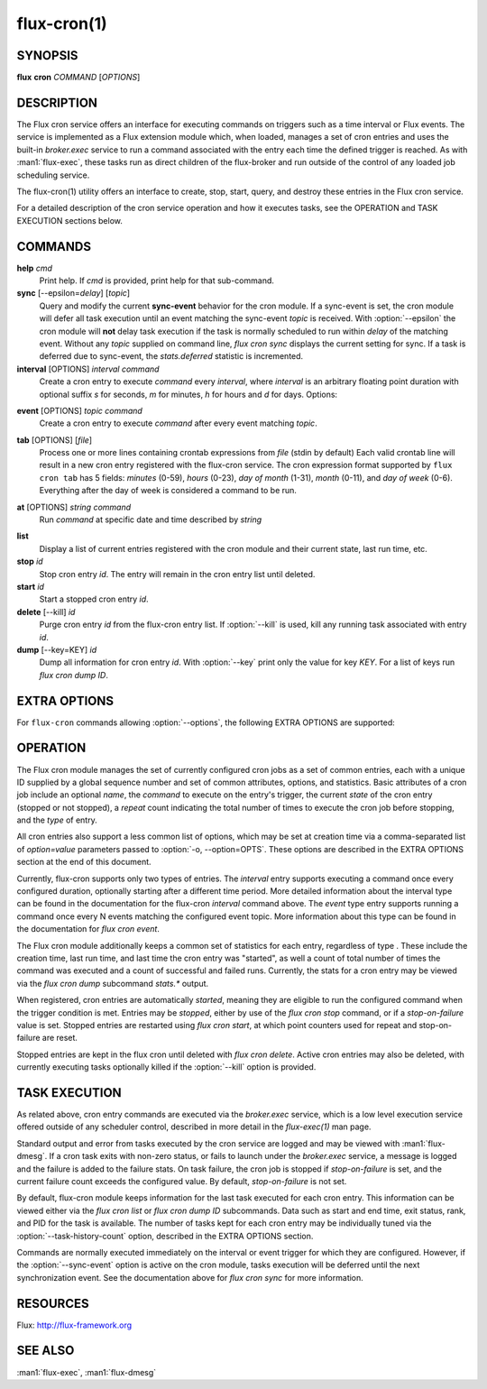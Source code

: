 ============
flux-cron(1)
============


SYNOPSIS
========

**flux** **cron** *COMMAND* [*OPTIONS*]


DESCRIPTION
===========

The Flux cron service offers an interface for executing commands on
triggers such as a time interval or Flux events. The service is
implemented as a Flux extension module which, when loaded, manages
a set of cron entries and uses the built-in *broker.exec* service to run
a command associated with the entry each time the defined trigger is
reached. As with :man1:`flux-exec`, these tasks run as direct children
of the flux-broker and run outside of the control of any loaded
job scheduling service.

The flux-cron(1) utility offers an interface to create, stop, start,
query, and destroy these entries in the Flux cron service.

For a detailed description of the cron service operation and how
it executes tasks, see the OPERATION and TASK EXECUTION sections
below.


COMMANDS
========

**help** *cmd*
   Print help. If *cmd* is provided, print help for that sub-command.

**sync** [--epsilon=\ *delay*] [*topic*]
   Query and modify the current **sync-event** behavior for the cron module.
   If a sync-event is set, the cron module will defer all task execution
   until an event matching the sync-event *topic* is received. With
   :option:`--epsilon` the cron module will **not** delay task execution if
   the task is normally scheduled to run within *delay* of the matching event.
   Without any *topic* supplied on command line, *flux cron sync* displays the
   current setting for sync. If a task is deferred due to sync-event, the
   *stats.deferred* statistic is incremented.

**interval** [OPTIONS] *interval* *command*
   Create a cron entry to execute *command* every *interval*, where *interval*
   is an arbitrary floating point duration with optional suffix *s* for
   seconds, *m* for minutes, *h* for hours and *d* for days.
   Options:

.. program:: flux cron interval

.. option:: -n, --name=STRING

      Set a name for this cron entry to *STRING*.

.. option:: -a, --after=TIME

      The first task will run after a delay of *TIME* instead of *interval*.
      After the first task the entry will continue to execute every *interval*.

.. option:: -c, --count=N

      The entry will be run a total of *N* times, then stopped.

.. option:: -o, --options=LIST

      The :option:`--options` option allows a comma separated list of extra
      options to be passed to the flux-cron service. See EXTRA OPTIONS below.

.. option:: -E, --preserve-env

      The :option:`--preserve-env` option allows the current environment to be
      exported and used for the command being executed as part of the cron job.
      Normally, the broker environment is used.

.. option:: -d, --working-dir=DIR

      The :option:`--working-dir` option allows the working directory to be set
      for the command being executed as part of the cron job. Normally, the
      working directory of the broker is used.

**event** [OPTIONS] *topic* *command*
   Create a cron entry to execute *command* after every event matching *topic*.

.. program:: flux cron event

.. option:: -n, --name=STRING

      Set a name for this cron entry to *STRING*.

.. option:: -n, --nth=N

      If :option:`--nth` is given then *command* will be run after each *N*
      events.

.. option:: -c, --count=N

      With :option:`--count`, the entry is run *N* times then stopped.

.. option:: -a, --after=N

      Run the first task only after *N* matching events. Then run every event
      or *N* events with :option:`--nth`.

.. option:: -i, --min-interval=T

      Set the minimum interval at which two cron jobs for this event will be run.
      For example, with :option:`--min-interval` of 1s, the cron job will be
      at most run every 1s, even if events are generated more quickly.

.. option:: -o, --options=LIST

      Set comma separated EXTRA OPTIONS for this cron entry.

.. option:: -E, --preserve-env

      The :option:`--preserve-env` option allows the current environment to be
      exported and used for the command being executed as part of the cron job.
      Normally, the broker environment is used.

.. option:: -d, --working-dir=DIR

      The :option:`--working-dir` option allows the working directory to be
      set for the command being executed as part of the cron job. Normally,
      the working directory of the broker is used.

**tab** [OPTIONS] [*file*]
   Process one or more lines containing crontab expressions from *file*
   (stdin by default) Each valid crontab line will result in a new cron
   entry registered with the flux-cron service. The cron expression format
   supported by ``flux cron tab`` has 5 fields: *minutes* (0-59), *hours*
   (0-23), *day of month* (1-31), *month* (0-11), and *day of week* (0-6).
   Everything after the day of week is considered a command to be run.

.. program:: flux cron tab

.. option:: -o, options=LIST

      Set comma separated EXTRA OPTIONS for all cron entries.

**at** [OPTIONS] *string* *command*
   Run *command* at specific date and time described by *string*

.. program:: flux cron at

.. option:: -o, --options=LIST

   Set comma separated EXTRA OPTIONS for all cron entries.

.. option:: -E, --preserve-env

   The :option:`--preserve-env` option allows the current environment to be
   exported and used for the command being executed as part of the cron job.
   Normally, the broker environment is used.

.. option:: -d, --working-dir=DIR

   The :option:`--working-dir` option allows the working directory to be set
   for the command being executed as part of the cron job. Normally, the
   working directory of the broker is used.

**list**
   Display a list of current entries registered with the cron module and
   their current state, last run time, etc.

**stop** *id*
   Stop cron entry *id*. The entry will remain in the cron entry list until
   deleted.

**start** *id*
   Start a stopped cron entry *id*.

**delete** [--kill] *id*
   Purge cron entry *id* from the flux-cron entry list. If :option:`--kill` is
   used, kill any running task associated with entry *id*.

**dump** [--key=KEY] *id*
   Dump all information for cron entry *id*. With :option:`--key` print only
   the value for key *KEY*. For a list of keys run *flux cron dump ID*.


EXTRA OPTIONS
=============

.. program:: flux cron tab

For ``flux-cron`` commands allowing :option:`--options`, the following EXTRA
OPTIONS are supported:

.. option:: -o timeout=N

   Set a timeout for tasks invoked for this cron entry to *N* seconds, where
   N can be a floating point number. Default is no timeout.

.. option:: -o rank=R

   Set the rank on which to execute the cron command to *R*. Default is rank 0.

.. option:: -o task-history-count=N

   Keep history for the last *N* tasks invoked by this cron entry. Default is 1.

.. option:: -o stop-on-failure=N

   Automatically stop a cron entry if the failure count exceeds *N*. If *N* is
   zero (the default) then the cron entry will not be stopped on failure.


OPERATION
=========

The Flux cron module manages the set of currently configured cron
jobs as a set of common entries, each with a unique ID supplied by
a global sequence number and set of common attributes, options, and
statistics. Basic attributes of a cron job include an optional *name*,
the *command* to execute on the entry's trigger, the current *state* of
the cron entry (stopped or not stopped), a *repeat* count indicating the
total number of times to execute the cron job before stopping, and the
*type* of entry.

All cron entries also support a less common list of options, which may
be set at creation time via a comma-separated list of *option=value*
parameters passed to :option:`-o, --option=OPTS`. These options are described
in the EXTRA OPTIONS section at the end of this document.

Currently, flux-cron supports only two types of entries. The *interval*
entry supports executing a command once every configured duration,
optionally starting after a different time period. More detailed
information about the interval type can be found in the documentation for
the flux-cron *interval* command above. The *event* type entry supports
running a command once every N events matching the configured event topic.
More information about this type can be found in the documentation for
*flux cron event*.

The Flux cron module additionally keeps a common set of statistics for
each entry, regardless of type . These include the creation time, last
run time, and last time the cron entry was "started", as well a count of
total number of times the command was executed and a count of successful
and failed runs. Currently, the stats for a cron entry may be viewed via
the *flux cron dump* subcommand *stats.\** output.

When registered, cron entries are automatically *started*, meaning they
are eligible to run the configured command when the trigger condition
is met. Entries may be *stopped*, either by use of the *flux cron stop*
command, or if a *stop-on-failure* value is set. Stopped entries are
restarted using *flux cron start*, at which point counters used for
repeat and stop-on-failure are reset.

Stopped entries are kept in the flux cron until deleted with *flux
cron delete*. Active cron entries may also be deleted, with currently
executing tasks optionally killed if the :option:`--kill` option is provided.


TASK EXECUTION
==============

As related above, cron entry commands are executed via the *broker.exec*
service, which is a low level execution service offered outside of any
scheduler control, described in more detail in the *flux-exec(1)* man
page.

Standard output and error from tasks executed by the cron service are
logged and may be viewed with :man1:`flux-dmesg`. If a cron task exits
with non-zero status, or fails to launch under the *broker.exec* service,
a message is logged and the failure is added to the failure stats.
On task failure, the cron job is stopped if *stop-on-failure* is set, and
the current failure count exceeds the configured value. By default,
*stop-on-failure* is not set.

By default, flux-cron module keeps information for the last task executed
for each cron entry. This information can be viewed either via the
*flux cron list* or *flux cron dump ID* subcommands. Data such as
start and end time, exit status, rank, and PID for the task is available.
The number of tasks kept for each cron entry may be individually tuned
via the :option:`--task-history-count` option, described in the EXTRA OPTIONS
section.

Commands are normally executed immediately on the interval or event
trigger for which they are configured. However, if the :option:`--sync-event`
option is active on the cron module, tasks execution will be deferred
until the next synchronization event. See the documentation above
for *flux cron sync* for more information.


RESOURCES
=========

Flux: http://flux-framework.org


SEE ALSO
========

:man1:`flux-exec`, :man1:`flux-dmesg`
